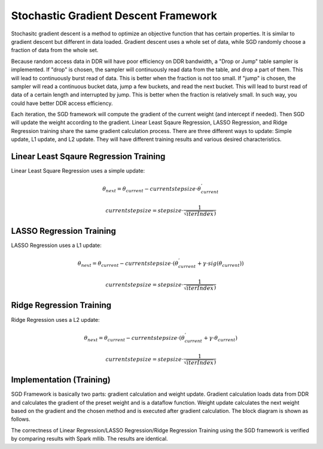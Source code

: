 .. Copyright © 2019–2024 Advanced Micro Devices, Inc

.. `Terms and Conditions <https://www.amd.com/en/corporate/copyright>`_.

***************************************
Stochastic Gradient Descent Framework
***************************************

Stochasitc gradient descent is a method to optimize an objective function that has certain properties. It is similar to gradient descent but different in data loaded. Gradient descent uses a whole set of data, while SGD randomly choose a fraction of data from the whole set.

Because random access data in DDR will have poor efficiency on DDR bandwidth, a "Drop or Jump" table sampler is implemented. If "drop" is chosen, the sampler will continuously read data from the table, and drop a part of them. This will lead to continuously burst read of data. This is better when the fraction is not too small. If "jump" is chosen, the sampler will read a continuous bucket data, jump a few buckets, and read the next bucket. This will lead to burst read of data of a certain length and interrupted by jump. This is better when the fraction is relatively small. In such way, you could have better DDR access efficiency.
 
Each iteration, the SGD framework will compute the gradient of the current weight (and intercept if needed). Then SGD will update the weight according to the gradient. Linear Least Sqaure Regression, LASSO Regression, and Ridge Regression training share the same gradient calculation process. There are three different ways to update: Simple update, L1 update, and L2 update. They will have different training results and various desired characteristics.

Linear Least Sqaure Regression Training
========================================

Linear Least Square Regression uses a simple update:

.. math::
    \theta _{next} = \theta _{current} - currentstepsize \cdot \theta _{current}^{'}

.. math::
    currentstepsize = stepsize\cdot \frac{1}{\sqrt{iterIndex})}

LASSO Regression Training
==========================

LASSO Regression uses a L1 update:

.. math::
    \theta _{next} = \theta _{current} - currentstepsize \cdot (\theta _{current}^{'}+\gamma \cdot sig(\theta _{current}))

.. math::
    currentstepsize = stepsize\cdot \frac{1}{\sqrt{iterIndex})}

Ridge Regression Training
==========================

Ridge Regression uses a L2 update:

.. math::
    \theta _{next} = \theta _{current} - currentstepsize \cdot (\theta _{current}^{'}+\gamma \cdot \theta _{current})

.. math::
    currentstepsize = stepsize\cdot \frac{1}{\sqrt{iterIndex})}

Implementation (Training)
===========================

SGD Framework is basically two parts: gradient calculation and weight update. Gradient calculation loads data from DDR and calculates the gradient of the preset weight and is a dataflow function.
Weight update calculates the next weight based on the gradient and the chosen method and is executed after gradient calculation. The block diagram is shown as follows.

.. image:: /images/SGD.png
   :alt: 3 stage dataflow
   :width: 80%
   :align: center

The correctness of Linear Regression/LASSO Regression/Ridge Regression Training using the SGD framework is verified by comparing results with Spark mllib. The results are identical.
